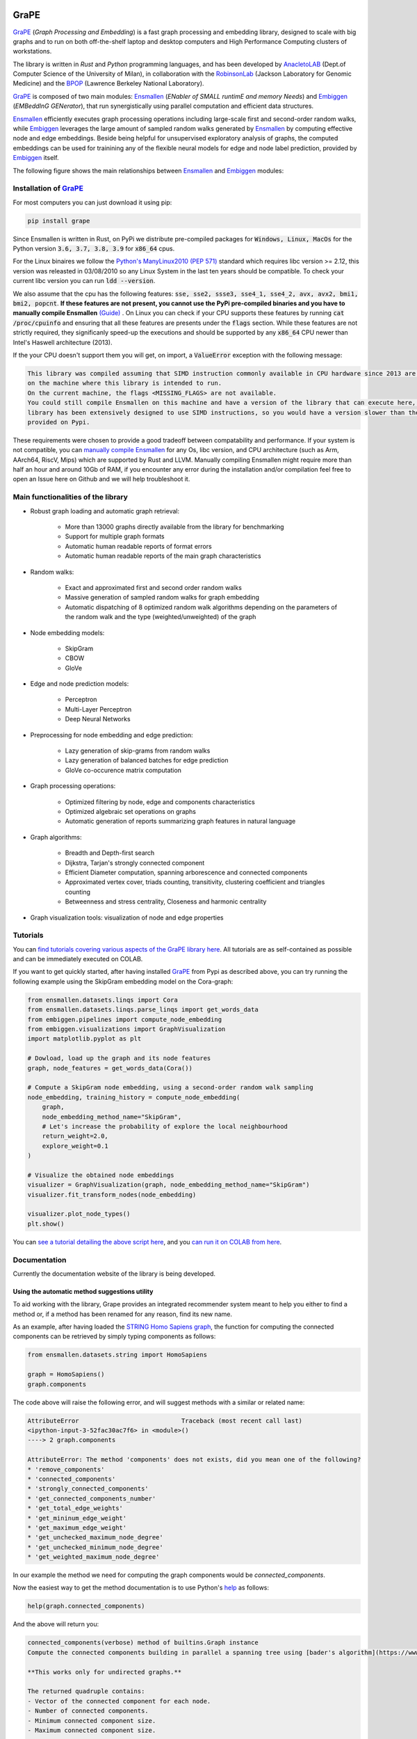 .. image:: images/GRAPE.jpg
    :width:  80  
    :align: left

GraPE
===================================
|pip| |downloads|

`GraPE`_ (*Graph Processing and Embedding*) is a fast graph processing and embedding library, designed to scale with big graphs and to run on both off-the-shelf laptop and desktop computers and High Performance Computing clusters of workstations.

The library is written in *Rust* and *Python* programming languages, and has been developed by `AnacletoLAB`_  (Dept.of Computer Science of the University of Milan), in collaboration with the `RobinsonLab`_  (Jackson Laboratory for Genomic Medicine) and the `BPOP`_ (Lawrence Berkeley National Laboratory).

`GraPE`_ is composed of two main modules: `Ensmallen`_ (*ENabler  of  SMALL  runtimE  and  memory  Needs*) and `Embiggen`_ (*EMBeddInG  GENerator*), that run synergistically using parallel computation and efficient data structures.

`Ensmallen`_ efficiently executes graph processing operations including large-scale first and second-order random walks, while
`Embiggen`_ leverages the large amount of sampled random walks generated by `Ensmallen`_ by computing effective node and edge embeddings. 
Beside being helpful for unsupervised exploratory analysis of graphs, the computed embeddings can be used for trainining any of the flexible neural models for edge and node label prediction, provided by `Embiggen`_ itself.

The following figure shows the main relationships between `Ensmallen`_ and `Embiggen`_ modules:

.. image:: images/link_prediction_model.png
    :width:  900  
    :align: left



Installation of `GraPE`_
----------------------------------------------

For most computers you can just download it using pip:

.. code:: shell

    pip install grape
    
Since Ensmallen is written in Rust, on PyPi we distribute pre-compiled packages for :code:`Windows, Linux, MacOs` for the Python version :code:`3.6, 3.7, 3.8, 3.9` for :code:`x86_64` cpus.

For the Linux binaires we follow the `Python's ManyLinux2010 (PEP 571) <https://www.python.org/dev/peps/pep-0571/>`_ standard which requires libc version >= 2.12, this version was releasted in 03/08/2010 so any Linux System in the last ten years should be compatible. To check your current libc version you can run :code:`ldd --version`.

We also assume that the cpu has the following features: :code:`sse, sse2, ssse3, sse4_1, sse4_2, avx, avx2, bmi1, bmi2, popcnt`. **If these features are not present, you cannot use the PyPi pre-compiled binaries and you have to manually compile Ensmallen** `(Guide) <https://github.com/AnacletoLAB/ensmallen/blob/master/bindings/python/README.md>`_ .
On Linux you can check if your CPU supports these features by running :code:`cat /proc/cpuinfo` and ensuring that all these features are presents under the :code:`flags` section.
While these features are not strictly required, they significanly speed-up the executions and should be supported by any :code:`x86_64` CPU newer than Intel's Haswell architecture (2013).

If the your CPU doesn't support them you will get, on import, a :code:`ValueError` exception with the following message:

.. code:: shell

    This library was compiled assuming that SIMD instruction commonly available in CPU hardware since 2013 are present 
    on the machine where this library is intended to run.
    On the current machine, the flags <MISSING_FLAGS> are not available.
    You could still compile Ensmallen on this machine and have a version of the library that can execute here, but the 
    library has been extensively designed to use SIMD instructions, so you would have a version slower than the one 
    provided on Pypi.


These requirements were chosen to provide a good tradeoff between compatability and performance. 
If your system is not compatible, you can `manually compile Ensmallen <https://github.com/AnacletoLAB/ensmallen/blob/master/bindings/python/README.md>`_ for any  Os, libc version, and CPU architecture (such as Arm, AArch64, RiscV, Mips) which are supported by Rust and LLVM. 
Manually compiling Ensmallen might require more than half an hour and around 10Gb of RAM, if you encounter any error during the installation and/or compilation feel free to open an Issue here on Github and we will help troubleshoot it.



Main functionalities of the library
----------------------------------------------

* Robust graph loading and automatic graph retrieval:

     * More than 13000 graphs directly available from the library for benchmarking
     * Support for multiple graph formats
     * Automatic human readable reports of format errors
     * Automatic human readable reports of the main graph characteristics

* Random walks:

     * Exact and approximated first and second order random walks
     * Massive generation of sampled random walks for graph embedding
     * Automatic dispatching of 8 optimized random walk algorithms depending on the parameters of the random walk and the type (weighted/unweighted) of the graph

* Node embedding models:

    * SkipGram
    * CBOW
    * GloVe
    
* Edge and node prediction models:

    * Perceptron
    * Multi-Layer Perceptron
    * Deep Neural Networks

* Preprocessing for node embedding and edge prediction:

    * Lazy generation of skip-grams from random walks
    * Lazy generation of balanced batches for edge prediction
    * GloVe co-occurence matrix computation
    
* Graph processing operations:

    * Optimized filtering by node, edge and components characteristics
    * Optimized algebraic set operations on graphs
    * Automatic generation of reports summarizing graph features in natural language
    
* Graph algorithms:

    * Breadth and Depth-first search
    * Dijkstra, Tarjan's strongly connected component
    * Efficient Diameter computation, spanning arborescence and connected components
    * Approximated vertex cover, triads counting, transitivity, clustering coefficient and triangles counting
    * Betweenness and stress centrality, Closeness and harmonic centrality
    
* Graph visualization tools: visualization of node and edge properties
        


Tutorials
----------------------------------------------
You can `find tutorials covering various aspects of the GraPE library here <https://github.com/AnacletoLAB/grape/tree/main/tutorials>`_. All tutorials are as self-contained as possible and can be immediately executed on COLAB.

If you want to get quickly started, after having installed `GraPE`_ from Pypi as described above, you can try running the following example using the SkipGram embedding model on the Cora-graph:

.. code:: python

    from ensmallen.datasets.linqs import Cora
    from ensmallen.datasets.linqs.parse_linqs import get_words_data
    from embiggen.pipelines import compute_node_embedding
    from embiggen.visualizations import GraphVisualization
    import matplotlib.pyplot as plt

    # Dowload, load up the graph and its node features
    graph, node_features = get_words_data(Cora())

    # Compute a SkipGram node embedding, using a second-order random walk sampling
    node_embedding, training_history = compute_node_embedding(
        graph,
        node_embedding_method_name="SkipGram",
        # Let's increase the probability of explore the local neighbourhood
        return_weight=2.0,
        explore_weight=0.1
    )

    # Visualize the obtained node embeddings
    visualizer = GraphVisualization(graph, node_embedding_method_name="SkipGram")
    visualizer.fit_transform_nodes(node_embedding)

    visualizer.plot_node_types()
    plt.show()


You can `see a tutorial detailing the above script here <https://github.com/AnacletoLAB/grape/blob/main/tutorials/SkipGram_to_embed_Cora.ipynb>`_, and you `can run it on COLAB from here <https://colab.research.google.com/github/AnacletoLAB/grape/blob/main/tutorials/SkipGram_to_embed_Cora.ipynb>`_.


Documentation
----------------------------------------------
Currently the documentation website of the library is being developed.

Using the automatic method suggestions utility
~~~~~~~~~~~~~~~~~~~~~~~~~~~~~~~~~~~~~~~~~~~~~~
To aid working with the library, Grape provides an integrated recommender system meant to help you either to find a method or, if a method has been renamed for any reason, find its new name.

As an example, after having loaded the `STRING Homo Sapiens graph <https://string-db.org/cgi/organisms>`_, the function for computing the connected components can be retrieved by simply typing components as follows: 

.. code:: python

    from ensmallen.datasets.string import HomoSapiens

    graph = HomoSapiens()
    graph.components

The code above will raise the following error, and will suggest methods with a similar or related name:

.. code-block:: python

    AttributeError                            Traceback (most recent call last)
    <ipython-input-3-52fac30ac7f6> in <module>()
    ----> 2 graph.components

    AttributeError: The method 'components' does not exists, did you mean one of the following?
    * 'remove_components'
    * 'connected_components'
    * 'strongly_connected_components'
    * 'get_connected_components_number'
    * 'get_total_edge_weights'
    * 'get_mininum_edge_weight'
    * 'get_maximum_edge_weight'
    * 'get_unchecked_maximum_node_degree'
    * 'get_unchecked_minimum_node_degree'
    * 'get_weighted_maximum_node_degree'

In our example the method we need for computing the graph components would be `connected_components`.

Now the easiest way to get the method documentation is to use Python's `help <https://docs.python.org/3/library/functions.html#help>`_
as follows:

.. code:: python

    help(graph.connected_components)

And the above will return you:

.. code-block:: rst

    connected_components(verbose) method of builtins.Graph instance
    Compute the connected components building in parallel a spanning tree using [bader's algorithm](https://www.sciencedirect.com/science/article/abs/pii/S0743731505000882).
    
    **This works only for undirected graphs.**
    
    The returned quadruple contains:
    - Vector of the connected component for each node.
    - Number of connected components.
    - Minimum connected component size.
    - Maximum connected component size.
    
    Parameters
    ----------
    verbose: Optional[bool]
        Whether to show a loading bar or not.
    
    
    Raises
    -------
    ValueError
        If the given graph is directed.
    ValueError
        If the system configuration does not allow for the creation of the thread pool.


You can try `to run the code described above on COLAB <https://colab.research.google.com/github/AnacletoLAB/grape/blob/main/tutorials/Method_recommender_system.ipynb>`_.

Cite GraPE
----------------------------------------------
Please cite the following paper if it was useful for your research:

.. code:: bib

    TODO: add bibtex reference here to copy

.. |pip| image:: https://badge.fury.io/py/grape.svg
    :target: https://badge.fury.io/py/grape
    :alt: Pypi project

.. |downloads| image:: https://pepy.tech/badge/grape
    :target: https://pepy.tech/badge/grape
    :alt: Pypi total project downloads 

.. _Grape: https://github.com/AnacletoLAB/grape
.. _Ensmallen: https://github.com/AnacletoLAB/ensmallen

.. _Embiggen: https://github.com/monarch-initiative/embiggen

.. _AnacletoLAB: https://anacletolab.di.unimi.it/
.. _RobinsonLab: https://www.jax.org/research-and-faculty/research-labs/the-robinson-lab/
.. _BPOP: http://www.berkeleybop.org/index.html



If you believe that any example may be of help, do feel free to `open a GitHub issue describing what we are missing in this tutorial <https://github.com/AnacletoLAB/grape/issues/new>`_.
